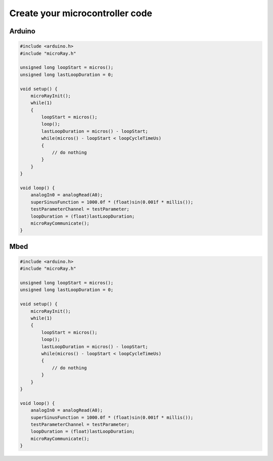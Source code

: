 Create your microcontroller code
================================


Arduino
-------

.. code-block:: c

    #include <arduino.h>
    #include "microRay.h"

    unsigned long loopStart = micros();
    unsigned long lastLoopDuration = 0;

    void setup() {
        microRayInit();
        while(1)
        {
            loopStart = micros();
            loop();
            lastLoopDuration = micros() - loopStart;
            while(micros() - loopStart < loopCycleTimeUs)
            {
                // do nothing
            }
        }
    }

    void loop() {
        analogIn0 = analogRead(A0);
        superSinusFunction = 1000.0f * (float)sin(0.001f * millis());
        testParameterChannel = testParameter;
        loopDuration = (float)lastLoopDuration;
        microRayCommunicate();
    }


Mbed
----

.. code-block:: c

    #include <arduino.h>
    #include "microRay.h"

    unsigned long loopStart = micros();
    unsigned long lastLoopDuration = 0;

    void setup() {
        microRayInit();
        while(1)
        {
            loopStart = micros();
            loop();
            lastLoopDuration = micros() - loopStart;
            while(micros() - loopStart < loopCycleTimeUs)
            {
                // do nothing
            }
        }
    }

    void loop() {
        analogIn0 = analogRead(A0);
        superSinusFunction = 1000.0f * (float)sin(0.001f * millis());
        testParameterChannel = testParameter;
        loopDuration = (float)lastLoopDuration;
        microRayCommunicate();
    }

